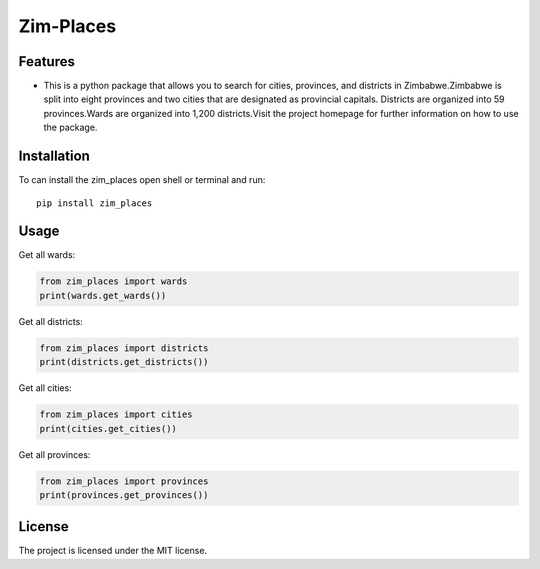 ============
Zim-Places
============
.. image:: https://img.shields.io/pypi/v/country_list.svg
        :target: https://pypi.python.org/pypi/country_l

.. image:: https://img.shields.io/badge/code%20style-black-000000.svg
        :target: https://github.com/psf/black

Features
--------

- This is a python package that allows you to search for cities, provinces, and districts in Zimbabwe.Zimbabwe is split into eight provinces and two cities that are designated as provincial capitals.
  Districts are organized into 59 provinces.Wards are organized into 1,200 districts.Visit the project homepage for further information on how to use the package.



Installation
------------

To can install the zim_places open shell or terminal and run::

    pip install zim_places

Usage
-----

Get all wards:

.. code-block:: python

    from zim_places import wards
    print(wards.get_wards())

Get all districts:

.. code-block:: python

    from zim_places import districts
    print(districts.get_districts())

Get all cities:

.. code-block:: python

    from zim_places import cities
    print(cities.get_cities())

Get all provinces:

.. code-block:: python

    from zim_places import provinces
    print(provinces.get_provinces())

License
-------

The project is licensed under the MIT license.
